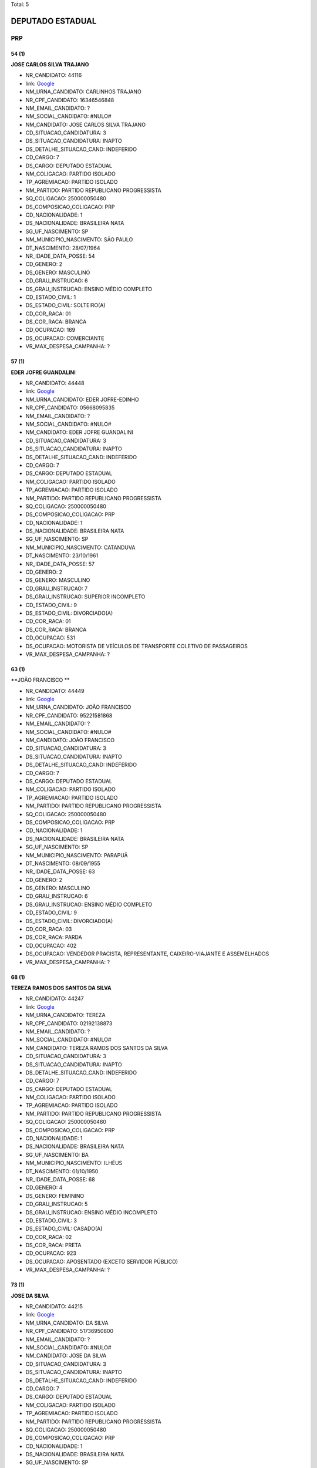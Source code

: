 Total: 5

DEPUTADO ESTADUAL
=================

PRP
---

54 (1)
......

**JOSE CARLOS SILVA TRAJANO**

- NR_CANDIDATO: 44116
- link: `Google <https://www.google.com/search?q=JOSE+CARLOS+SILVA+TRAJANO>`_
- NM_URNA_CANDIDATO: CARLINHOS TRAJANO
- NR_CPF_CANDIDATO: 16346546848
- NM_EMAIL_CANDIDATO: ?
- NM_SOCIAL_CANDIDATO: #NULO#
- NM_CANDIDATO: JOSE CARLOS SILVA TRAJANO
- CD_SITUACAO_CANDIDATURA: 3
- DS_SITUACAO_CANDIDATURA: INAPTO
- DS_DETALHE_SITUACAO_CAND: INDEFERIDO
- CD_CARGO: 7
- DS_CARGO: DEPUTADO ESTADUAL
- NM_COLIGACAO: PARTIDO ISOLADO
- TP_AGREMIACAO: PARTIDO ISOLADO
- NM_PARTIDO: PARTIDO REPUBLICANO PROGRESSISTA
- SQ_COLIGACAO: 250000050480
- DS_COMPOSICAO_COLIGACAO: PRP
- CD_NACIONALIDADE: 1
- DS_NACIONALIDADE: BRASILEIRA NATA
- SG_UF_NASCIMENTO: SP
- NM_MUNICIPIO_NASCIMENTO: SÃO PAULO
- DT_NASCIMENTO: 28/07/1964
- NR_IDADE_DATA_POSSE: 54
- CD_GENERO: 2
- DS_GENERO: MASCULINO
- CD_GRAU_INSTRUCAO: 6
- DS_GRAU_INSTRUCAO: ENSINO MÉDIO COMPLETO
- CD_ESTADO_CIVIL: 1
- DS_ESTADO_CIVIL: SOLTEIRO(A)
- CD_COR_RACA: 01
- DS_COR_RACA: BRANCA
- CD_OCUPACAO: 169
- DS_OCUPACAO: COMERCIANTE
- VR_MAX_DESPESA_CAMPANHA: ?


57 (1)
......

**EDER JOFRE GUANDALINI**

- NR_CANDIDATO: 44448
- link: `Google <https://www.google.com/search?q=EDER+JOFRE+GUANDALINI>`_
- NM_URNA_CANDIDATO: EDER JOFRE-EDINHO
- NR_CPF_CANDIDATO: 05668095835
- NM_EMAIL_CANDIDATO: ?
- NM_SOCIAL_CANDIDATO: #NULO#
- NM_CANDIDATO: EDER JOFRE GUANDALINI
- CD_SITUACAO_CANDIDATURA: 3
- DS_SITUACAO_CANDIDATURA: INAPTO
- DS_DETALHE_SITUACAO_CAND: INDEFERIDO
- CD_CARGO: 7
- DS_CARGO: DEPUTADO ESTADUAL
- NM_COLIGACAO: PARTIDO ISOLADO
- TP_AGREMIACAO: PARTIDO ISOLADO
- NM_PARTIDO: PARTIDO REPUBLICANO PROGRESSISTA
- SQ_COLIGACAO: 250000050480
- DS_COMPOSICAO_COLIGACAO: PRP
- CD_NACIONALIDADE: 1
- DS_NACIONALIDADE: BRASILEIRA NATA
- SG_UF_NASCIMENTO: SP
- NM_MUNICIPIO_NASCIMENTO: CATANDUVA
- DT_NASCIMENTO: 23/10/1961
- NR_IDADE_DATA_POSSE: 57
- CD_GENERO: 2
- DS_GENERO: MASCULINO
- CD_GRAU_INSTRUCAO: 7
- DS_GRAU_INSTRUCAO: SUPERIOR INCOMPLETO
- CD_ESTADO_CIVIL: 9
- DS_ESTADO_CIVIL: DIVORCIADO(A)
- CD_COR_RACA: 01
- DS_COR_RACA: BRANCA
- CD_OCUPACAO: 531
- DS_OCUPACAO: MOTORISTA DE VEÍCULOS DE TRANSPORTE COLETIVO DE PASSAGEIROS
- VR_MAX_DESPESA_CAMPANHA: ?


63 (1)
......

**JOÃO FRANCISCO **

- NR_CANDIDATO: 44449
- link: `Google <https://www.google.com/search?q=JOÃO+FRANCISCO+>`_
- NM_URNA_CANDIDATO: JOÃO FRANCISCO
- NR_CPF_CANDIDATO: 95221581868
- NM_EMAIL_CANDIDATO: ?
- NM_SOCIAL_CANDIDATO: #NULO#
- NM_CANDIDATO: JOÃO FRANCISCO 
- CD_SITUACAO_CANDIDATURA: 3
- DS_SITUACAO_CANDIDATURA: INAPTO
- DS_DETALHE_SITUACAO_CAND: INDEFERIDO
- CD_CARGO: 7
- DS_CARGO: DEPUTADO ESTADUAL
- NM_COLIGACAO: PARTIDO ISOLADO
- TP_AGREMIACAO: PARTIDO ISOLADO
- NM_PARTIDO: PARTIDO REPUBLICANO PROGRESSISTA
- SQ_COLIGACAO: 250000050480
- DS_COMPOSICAO_COLIGACAO: PRP
- CD_NACIONALIDADE: 1
- DS_NACIONALIDADE: BRASILEIRA NATA
- SG_UF_NASCIMENTO: SP
- NM_MUNICIPIO_NASCIMENTO: PARAPUÃ
- DT_NASCIMENTO: 08/09/1955
- NR_IDADE_DATA_POSSE: 63
- CD_GENERO: 2
- DS_GENERO: MASCULINO
- CD_GRAU_INSTRUCAO: 6
- DS_GRAU_INSTRUCAO: ENSINO MÉDIO COMPLETO
- CD_ESTADO_CIVIL: 9
- DS_ESTADO_CIVIL: DIVORCIADO(A)
- CD_COR_RACA: 03
- DS_COR_RACA: PARDA
- CD_OCUPACAO: 402
- DS_OCUPACAO: VENDEDOR PRACISTA, REPRESENTANTE, CAIXEIRO-VIAJANTE E ASSEMELHADOS
- VR_MAX_DESPESA_CAMPANHA: ?


68 (1)
......

**TEREZA RAMOS DOS SANTOS DA SILVA**

- NR_CANDIDATO: 44247
- link: `Google <https://www.google.com/search?q=TEREZA+RAMOS+DOS+SANTOS+DA+SILVA>`_
- NM_URNA_CANDIDATO: TEREZA
- NR_CPF_CANDIDATO: 02192138873
- NM_EMAIL_CANDIDATO: ?
- NM_SOCIAL_CANDIDATO: #NULO#
- NM_CANDIDATO: TEREZA RAMOS DOS SANTOS DA SILVA
- CD_SITUACAO_CANDIDATURA: 3
- DS_SITUACAO_CANDIDATURA: INAPTO
- DS_DETALHE_SITUACAO_CAND: INDEFERIDO
- CD_CARGO: 7
- DS_CARGO: DEPUTADO ESTADUAL
- NM_COLIGACAO: PARTIDO ISOLADO
- TP_AGREMIACAO: PARTIDO ISOLADO
- NM_PARTIDO: PARTIDO REPUBLICANO PROGRESSISTA
- SQ_COLIGACAO: 250000050480
- DS_COMPOSICAO_COLIGACAO: PRP
- CD_NACIONALIDADE: 1
- DS_NACIONALIDADE: BRASILEIRA NATA
- SG_UF_NASCIMENTO: BA
- NM_MUNICIPIO_NASCIMENTO: ILHÉUS
- DT_NASCIMENTO: 01/10/1950
- NR_IDADE_DATA_POSSE: 68
- CD_GENERO: 4
- DS_GENERO: FEMININO
- CD_GRAU_INSTRUCAO: 5
- DS_GRAU_INSTRUCAO: ENSINO MÉDIO INCOMPLETO
- CD_ESTADO_CIVIL: 3
- DS_ESTADO_CIVIL: CASADO(A)
- CD_COR_RACA: 02
- DS_COR_RACA: PRETA
- CD_OCUPACAO: 923
- DS_OCUPACAO: APOSENTADO (EXCETO SERVIDOR PÚBLICO)
- VR_MAX_DESPESA_CAMPANHA: ?


73 (1)
......

**JOSE DA SILVA**

- NR_CANDIDATO: 44215
- link: `Google <https://www.google.com/search?q=JOSE+DA+SILVA>`_
- NM_URNA_CANDIDATO: DA SILVA
- NR_CPF_CANDIDATO: 51736950800
- NM_EMAIL_CANDIDATO: ?
- NM_SOCIAL_CANDIDATO: #NULO#
- NM_CANDIDATO: JOSE DA SILVA
- CD_SITUACAO_CANDIDATURA: 3
- DS_SITUACAO_CANDIDATURA: INAPTO
- DS_DETALHE_SITUACAO_CAND: INDEFERIDO
- CD_CARGO: 7
- DS_CARGO: DEPUTADO ESTADUAL
- NM_COLIGACAO: PARTIDO ISOLADO
- TP_AGREMIACAO: PARTIDO ISOLADO
- NM_PARTIDO: PARTIDO REPUBLICANO PROGRESSISTA
- SQ_COLIGACAO: 250000050480
- DS_COMPOSICAO_COLIGACAO: PRP
- CD_NACIONALIDADE: 1
- DS_NACIONALIDADE: BRASILEIRA NATA
- SG_UF_NASCIMENTO: SP
- NM_MUNICIPIO_NASCIMENTO: MARTINOPOLIS
- DT_NASCIMENTO: 25/01/1946
- NR_IDADE_DATA_POSSE: 73
- CD_GENERO: 2
- DS_GENERO: MASCULINO
- CD_GRAU_INSTRUCAO: 8
- DS_GRAU_INSTRUCAO: SUPERIOR COMPLETO
- CD_ESTADO_CIVIL: 9
- DS_ESTADO_CIVIL: DIVORCIADO(A)
- CD_COR_RACA: 03
- DS_COR_RACA: PARDA
- CD_OCUPACAO: 923
- DS_OCUPACAO: APOSENTADO (EXCETO SERVIDOR PÚBLICO)
- VR_MAX_DESPESA_CAMPANHA: ?

